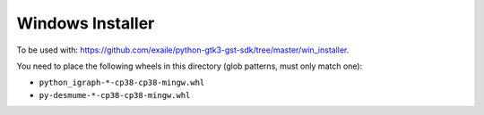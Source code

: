 Windows Installer
-----------------

To be used with: https://github.com/exaile/python-gtk3-gst-sdk/tree/master/win_installer.

You need to place the following wheels in this directory (glob patterns, must only match one):

- ``python_igraph-*-cp38-cp38-mingw.whl``
- ``py-desmume-*-cp38-cp38-mingw.whl``
